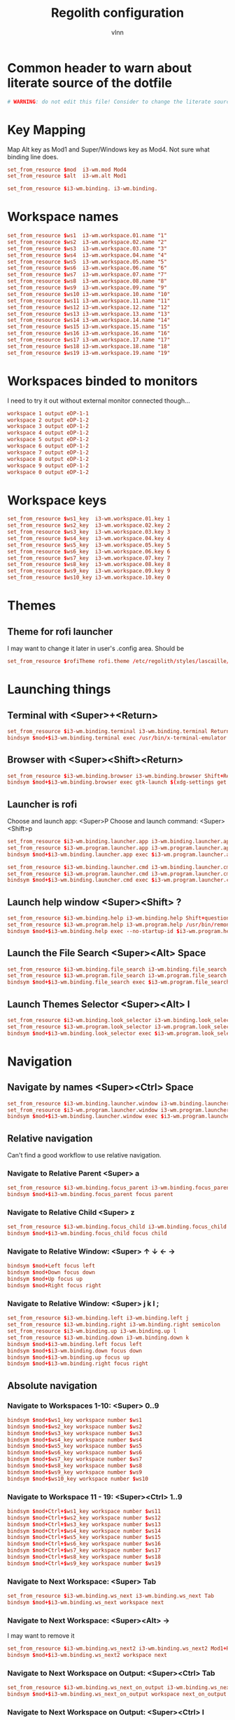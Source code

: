 #+TITLE:      Regolith configuration
#+AUTHOR:     vlnn
#+KEYWORDS:   vlnn regolith i3
#+STARTUP:    showall
#+PROPERTY:   header-args+ :comments org
#+PROPERTY:   header-args+ :tangle-mode (identity #o444)
#+PROPERTY:   header-args+ :tangle "~/.config/regolith/i3/config" :mkdirp yes
#+OPTIONS: toc:2

#+TOC: headlines 1

* Common header to warn about literate source of the dotfile
#+begin_src conf
# WARNING: do not edit this file! Consider to change the literate source in literate-dotfiles repo and make it.
#+end_src

* Key Mapping
Map Alt key as Mod1 and Super/Windows key as Mod4. Not sure what binding line does. 
#+begin_src conf
set_from_resource $mod  i3-wm.mod Mod4
set_from_resource $alt  i3-wm.alt Mod1

set_from_resource $i3-wm.binding. i3-wm.binding.
#+end_src

* Workspace names
#+begin_src conf
set_from_resource $ws1  i3-wm.workspace.01.name "1"
set_from_resource $ws2  i3-wm.workspace.02.name "2"
set_from_resource $ws3  i3-wm.workspace.03.name "3"
set_from_resource $ws4  i3-wm.workspace.04.name "4"
set_from_resource $ws5  i3-wm.workspace.05.name "5"
set_from_resource $ws6  i3-wm.workspace.06.name "6"
set_from_resource $ws7  i3-wm.workspace.07.name "7"
set_from_resource $ws8  i3-wm.workspace.08.name "8"
set_from_resource $ws9  i3-wm.workspace.09.name "9" 
set_from_resource $ws10 i3-wm.workspace.10.name "10"
set_from_resource $ws11 i3-wm.workspace.11.name "11"
set_from_resource $ws12 i3-wm.workspace.12.name "12"
set_from_resource $ws13 i3-wm.workspace.13.name "13"
set_from_resource $ws14 i3-wm.workspace.14.name "14"
set_from_resource $ws15 i3-wm.workspace.15.name "15"
set_from_resource $ws16 i3-wm.workspace.16.name "16"
set_from_resource $ws17 i3-wm.workspace.17.name "17"
set_from_resource $ws18 i3-wm.workspace.18.name "18"
set_from_resource $ws19 i3-wm.workspace.19.name "19"
#+end_src

* Workspaces binded to monitors
I need to try it out without external monitor connected though...
#+begin_src conf
workspace 1 output eDP-1-1
workspace 2 output eDP-1-2
workspace 3 output eDP-1-2
workspace 4 output eDP-1-2
workspace 5 output eDP-1-2
workspace 6 output eDP-1-2
workspace 7 output eDP-1-2
workspace 8 output eDP-1-2
workspace 9 output eDP-1-2
workspace 0 output eDP-1-2
#+end_src

* Workspace keys

#+begin_src conf
set_from_resource $ws1_key  i3-wm.workspace.01.key 1
set_from_resource $ws2_key  i3-wm.workspace.02.key 2
set_from_resource $ws3_key  i3-wm.workspace.03.key 3
set_from_resource $ws4_key  i3-wm.workspace.04.key 4
set_from_resource $ws5_key  i3-wm.workspace.05.key 5
set_from_resource $ws6_key  i3-wm.workspace.06.key 6
set_from_resource $ws7_key  i3-wm.workspace.07.key 7
set_from_resource $ws8_key  i3-wm.workspace.08.key 8
set_from_resource $ws9_key  i3-wm.workspace.09.key 9
set_from_resource $ws10_key i3-wm.workspace.10.key 0
#+end_src

* Themes
** Theme for rofi launcher
I may want to change it later in user's .config area. Should be 
#+begin_src conf
set_from_resource $rofiTheme rofi.theme /etc/regolith/styles/lascaille/rofi.rasi
#+end_src

* Launching things
** Terminal with <Super>+<Return>
#+begin_src conf
set_from_resource $i3-wm.binding.terminal i3-wm.binding.terminal Return
bindsym $mod+$i3-wm.binding.terminal exec /usr/bin/x-terminal-emulator
#+end_src
** Browser with <Super><Shift><Return>
#+begin_src conf
set_from_resource $i3-wm.binding.browser i3-wm.binding.browser Shift+Return
bindsym $mod+$i3-wm.binding.browser exec gtk-launch $(xdg-settings get default-web-browser)
#+end_src
** Launcher is rofi
Choose and launch app: <Super>P
Choose and launch command: <Super><Shift>p
#+begin_src conf
set_from_resource $i3-wm.binding.launcher.app i3-wm.binding.launcher.app p
set_from_resource $i3-wm.program.launcher.app i3-wm.program.launcher.app rofi -show drun -theme $rofiTheme
bindsym $mod+$i3-wm.binding.launcher.app exec $i3-wm.program.launcher.app

set_from_resource $i3-wm.binding.launcher.cmd i3-wm.binding.launcher.cmd Shift+p
set_from_resource $i3-wm.program.launcher.cmd i3-wm.program.launcher.cmd rofi -show run -theme $rofiTheme
bindsym $mod+$i3-wm.binding.launcher.cmd exec $i3-wm.program.launcher.cmd
#+end_src

** Launch help window <Super><Shift> ?
#+begin_src conf
set_from_resource $i3-wm.binding.help i3-wm.binding.help Shift+question
set_from_resource $i3-wm.program.help i3-wm.program.help /usr/bin/remontoire-toggle
bindsym $mod+$i3-wm.binding.help exec --no-startup-id $i3-wm.program.help
#+end_src
** Launch the File Search <Super><Alt> Space
#+begin_src conf
set_from_resource $i3-wm.binding.file_search i3-wm.binding.file_search Mod1+space
set_from_resource $i3-wm.program.file_search i3-wm.program.file_search rofi -show find -modi find:/usr/share/rofi/modi/finder.sh
bindsym $mod+$i3-wm.binding.file_search exec $i3-wm.program.file_search
#+end_src
** Launch Themes Selector <Super><Alt> l
#+begin_src conf
set_from_resource $i3-wm.binding.look_selector i3-wm.binding.look_selector Mod1+l
set_from_resource $i3-wm.program.look_selector i3-wm.program.look_selector rofi -show look -modi look:/usr/share/rofi/modi/look-selector.sh
bindsym $mod+$i3-wm.binding.look_selector exec $i3-wm.program.look_selector
#+end_src

* Navigation
** Navigate by names <Super><Ctrl> Space
#+begin_src conf
set_from_resource $i3-wm.binding.launcher.window i3-wm.binding.launcher.window Ctrl+space
set_from_resource $i3-wm.program.launcher.window i3-wm.program.launcher.window rofi -show window -theme $rofiTheme
bindsym $mod+$i3-wm.binding.launcher.window exec $i3-wm.program.launcher.window
#+end_src
** Relative navigation
Can't find a good workflow to use relative navigation.
*** Navigate to Relative Parent <Super> a
#+begin_src conf 
set_from_resource $i3-wm.binding.focus_parent i3-wm.binding.focus_parent a
bindsym $mod+$i3-wm.binding.focus_parent focus parent
#+end_src
*** Navigate to Relative Child <Super> z
#+begin_src conf 
set_from_resource $i3-wm.binding.focus_child i3-wm.binding.focus_child z
bindsym $mod+$i3-wm.binding.focus_child focus child
#+end_src
*** Navigate to Relative Window:  <Super> ↑ ↓ ← →
#+begin_src conf 
bindsym $mod+Left focus left
bindsym $mod+Down focus down
bindsym $mod+Up focus up
bindsym $mod+Right focus right
#+end_src
*** Navigate to Relative Window: <Super> j k l ;
#+begin_src conf
set_from_resource $i3-wm.binding.left i3-wm.binding.left j
set_from_resource $i3-wm.binding.right i3-wm.binding.right semicolon
set_from_resource $i3-wm.binding.up i3-wm.binding.up l
set_from_resource $i3-wm.binding.down i3-wm.binding.down k
bindsym $mod+$i3-wm.binding.left focus left
bindsym $mod+$i3-wm.binding.down focus down
bindsym $mod+$i3-wm.binding.up focus up
bindsym $mod+$i3-wm.binding.right focus right
#+end_src

** Absolute navigation
*** Navigate to Workspaces 1-10: <Super> 0..9
#+begin_src conf 
bindsym $mod+$ws1_key workspace number $ws1
bindsym $mod+$ws2_key workspace number $ws2
bindsym $mod+$ws3_key workspace number $ws3
bindsym $mod+$ws4_key workspace number $ws4
bindsym $mod+$ws5_key workspace number $ws5
bindsym $mod+$ws6_key workspace number $ws6
bindsym $mod+$ws7_key workspace number $ws7
bindsym $mod+$ws8_key workspace number $ws8
bindsym $mod+$ws9_key workspace number $ws9
bindsym $mod+$ws10_key workspace number $ws10
#+end_src

*** Navigate to Workspace 11 - 19: <Super><Ctrl> 1..9
#+begin_src conf 
bindsym $mod+Ctrl+$ws1_key workspace number $ws11
bindsym $mod+Ctrl+$ws2_key workspace number $ws12
bindsym $mod+Ctrl+$ws3_key workspace number $ws13
bindsym $mod+Ctrl+$ws4_key workspace number $ws14
bindsym $mod+Ctrl+$ws5_key workspace number $ws15
bindsym $mod+Ctrl+$ws6_key workspace number $ws16
bindsym $mod+Ctrl+$ws7_key workspace number $ws17
bindsym $mod+Ctrl+$ws8_key workspace number $ws18
bindsym $mod+Ctrl+$ws9_key workspace number $ws19
#+end_src

*** Navigate to Next Workspace: <Super> Tab
#+begin_src conf 
set_from_resource $i3-wm.binding.ws_next i3-wm.binding.ws_next Tab
bindsym $mod+$i3-wm.binding.ws_next workspace next
#+end_src
*** Navigate to Next Workspace: <Super><Alt> →
I may want to remove it
#+begin_src conf
set_from_resource $i3-wm.binding.ws_next2 i3-wm.binding.ws_next2 Mod1+Right
bindsym $mod+$i3-wm.binding.ws_next2 workspace next
#+end_src

*** Navigate to Next Workspace on Output: <Super><Ctrl> Tab
#+begin_src conf
set_from_resource $i3-wm.binding.ws_next_on_output i3-wm.binding.ws_next_on_output Ctrl+Tab
bindsym $mod+$i3-wm.binding.ws_next_on_output workspace next_on_output
#+end_src

*** Navigate to Next Workspace on Output: <Super><Ctrl> l
#+begin_src conf
set_from_resource $i3-wm.binding.ws_next_on_output2 i3-wm.binding.ws_next_on_output2 Ctrl+l
bindsym $mod+$i3-wm.binding.ws_next_on_output2 workspace next_on_output
#+end_src
*** Navigate to Previous Workspace: <Super><Shift> Tab
#+begin_src conf
set_from_resource $i3-wm.binding.ws_prev i3-wm.binding.ws_prev Shift+Tab
bindsym $mod+$i3-wm.binding.ws_prev workspace prev
#+end_src

*** Navigate to Previous Workspace: <Super><Alt> ← 
#+begin_src conf
set_from_resource $i3-wm.binding.ws_prev2 i3-wm.binding.ws_prev2 Mod1+Left
bindsym $mod+$i3-wm.binding.ws_prev2 workspace prev
#+end_src

*** Navigate to Previous Workspace on Output: <Super><Ctrl><Shift> Tab
#+begin_src conf
set_from_resource $i3-wm.binding.ws_prev_on_output i3-wm.binding.ws_prev_on_output Ctrl+Shift+Tab
bindsym $mod+$i3-wm.binding.ws_prev_on_output workspace prev_on_output
#+end_src

*** Navigate to Previous Workspace on Output: <Super><Ctrl> h 
#+begin_src conf
set_from_resource $i3-wm.binding.ws_prev_on_output2 i3-wm.binding.ws_prev_on_output2 Ctrl+h
bindsym $mod+$i3-wm.binding.ws_prev_on_output2 workspace prev_on_output
#+end_src

*** Navigate to Next Free Workspace: <Super> ` 
#+begin_src conf
set_from_resource $i3-wm.binding.next_free i3-wm.binding.next_free grave
bindsym $mod+$i3-wm.binding.next_free exec --no-startup-id /usr/bin/i3-next-workspace
#+end_src

*** Navigate to Scratchpad: <Super><Ctrl> a 
#+begin_src conf
set_from_resource $i3-wm.binding.scratchpad i3-wm.binding.scratchpad Ctrl+a
bindsym $mod+$i3-wm.binding.scratchpad scratchpad show
#+end_src

* Window and Workspace Configuration

** Modify the Window Position: <Super><Shift> ↑ ↓ ← →
#+begin_src conf
bindsym $mod+Shift+Left move left
bindsym $mod+Shift+Down move down
bindsym $mod+Shift+Up move up
bindsym $mod+Shift+Right move right
#+end_src

** Modify the Window Position: <Super><Shift> j k l ; 
#+begin_src conf
set_from_resource $i3-wm.binding.move_left i3-wm.binding.move_left Shift+j
set_from_resource $i3-wm.binding.move_right i3-wm.binding.move_right Shift+semicolon
set_from_resource $i3-wm.binding.move_up i3-wm.binding.move_up Shift+l
set_from_resource $i3-wm.binding.move_down i3-wm.binding.move_down Shift+k
bindsym $mod+$i3-wm.binding.move_left move left
bindsym $mod+$i3-wm.binding.move_down move down
bindsym $mod+$i3-wm.binding.move_up move up
bindsym $mod+$i3-wm.binding.move_right move right
#+end_src

** Modify the Containing Workspace: <Super><Ctrl><Shift> ↑ ↓ ← → 
Wut? Modify containing workspace? It's actually movement of the workspace between the monitors.
#+begin_src conf
bindsym $mod+Ctrl+Shift+Left move workspace to output left
bindsym $mod+Ctrl+Shift+Down move workspace to output down
bindsym $mod+Ctrl+Shift+Up move workspace to output up
bindsym $mod+Ctrl+Shift+Right move workspace to output right
#+end_src

** Modify the Containing Workspace: <Super><Ctrl><Shift> j k l ;
#+begin_src conf
set_from_resource $i3-wm.binding.take_left i3-wm.binding.take_left Ctrl+Shift+j
set_from_resource $i3-wm.binding.take_right i3-wm.binding.take_right Ctrl+Shift+semicolon
set_from_resource $i3-wm.binding.take_up i3-wm.binding.take_up Ctrl+Shift+l
set_from_resource $i3-wm.binding.take_down i3-wm.binding.take_down Ctrl+Shift+k
bindsym $mod+$i3-wm.binding.take_left move workspace to output left
bindsym $mod+$i3-wm.binding.take_down move workspace to output down
bindsym $mod+$i3-wm.binding.take_up move workspace to output up
bindsym $mod+$i3-wm.binding.take_right move workspace to output right
#+end_src

** Modify the Vertical Window Orientation: <Super> v
#+begin_src conf
set_from_resource $i3-wm.binding.split_v i3-wm.binding.split_v v
bindsym $mod+$i3-wm.binding.split_v split vertical
#+end_src

** Modify the Horizontal Window Orientation: <Super> g
#+begin_src conf
set_from_resource $i3-wm.binding.split_h i3-wm.binding.split_h g
bindsym $mod+$i3-wm.binding.split_h split horizontal
#+end_src

** Modify the Toggle Window Orientation: <Super> Backspace 
#+begin_src conf
set_from_resource $i3-wm.binding.orientation_toggle i3-wm.binding.orientation_toggle BackSpace
bindsym $mod+$i3-wm.binding.orientation_toggle split toggle
#+end_src

** Modify the Window Fullscreen Toggle: <Super> f 
#+begin_src conf
set_from_resource $i3-wm.binding.fullscreen_toggle i3-wm.binding.fullscreen_toggle f
bindsym $mod+$i3-wm.binding.fullscreen_toggle fullscreen toggle
#+end_src

** Modify the Window Floating Toggle: <Super><Shift> f 
#+begin_src conf
set_from_resource $i3-wm.binding.float_toggle i3-wm.binding.float_toggle Shift+f
bindsym $mod+Shift+$i3-wm.binding.float_toggle floating toggle
#+end_src


** Modify the Tile/Float Focus Toggle: <Super><Shift> t 
#+begin_src conf
set_from_resource $i3-wm.binding.focus_toggle i3-wm.binding.focus_toggle Shift+t
bindsym $mod+$i3-wm.binding.focus_toggle focus mode_toggle
#+end_src

** Modify the Window Layout Mode: <Super> t ##
#+begin_src conf
set_from_resource $i3-wm.binding.layout_mode i3-wm.binding.layout_mode t
bindsym $mod+$i3-wm.binding.layout_mode layout toggle tabbed splith splitv
#+end_src

* Moving the windows
** Move to Scratchpad: <Super><Ctrl> m
#+begin_src conf
set_from_resource $i3-wm.binding.move_scratchpad i3-wm.binding.move_scratchpad Ctrl+m
bindsym $mod+$i3-wm.binding.move_scratchpad move to scratchpad
#+end_src

** Move Window to Workspace 1 - 10: <Super><Shift> 0..9
#+begin_src conf
bindsym $mod+Shift+$ws1_key move container to workspace number $ws1
bindsym $mod+Shift+$ws2_key move container to workspace number $ws2
bindsym $mod+Shift+$ws3_key move container to workspace number $ws3
bindsym $mod+Shift+$ws4_key move container to workspace number $ws4
bindsym $mod+Shift+$ws5_key move container to workspace number $ws5
bindsym $mod+Shift+$ws6_key move container to workspace number $ws6
bindsym $mod+Shift+$ws7_key move container to workspace number $ws7
bindsym $mod+Shift+$ws8_key move container to workspace number $ws8
bindsym $mod+Shift+$ws9_key move container to workspace number $ws9
bindsym $mod+Shift+$ws10_key move container to workspace number $ws10
#+end_src
** Move Window to Workspace 11 - 19: <Super><Ctrl><Shift> 1..9
#+begin_src conf
bindsym $mod+Shift+Ctrl+$ws1_key move container to workspace number $ws11
bindsym $mod+Shift+Ctrl+$ws2_key move container to workspace number $ws12
bindsym $mod+Shift+Ctrl+$ws3_key move container to workspace number $ws13
bindsym $mod+Shift+Ctrl+$ws4_key move container to workspace number $ws14
bindsym $mod+Shift+Ctrl+$ws5_key move container to workspace number $ws15
bindsym $mod+Shift+Ctrl+$ws6_key move container to workspace number $ws16
bindsym $mod+Shift+Ctrl+$ws7_key move container to workspace number $ws17
bindsym $mod+Shift+Ctrl+$ws8_key move container to workspace number $ws18
bindsym $mod+Shift+Ctrl+$ws9_key move container to workspace number $ws19
#+end_src

** Move Window to Next Free Workspace: <Super><Shift> `
#+begin_src conf
set_from_resource $i3-wm.binding.move_next_free i3-wm.binding.move_next_free Shift+grave
bindsym $mod+$i3-wm.binding.move_next_free exec --no-startup-id /usr/bin/i3-next-workspace --move-window
#+end_src

** Carry Window to Workspace 1 - 10: <Super><Alt> 0..9
#+begin_src conf
bindsym $mod+$alt+$ws1_key move container to workspace number $ws1; workspace number $ws1
bindsym $mod+$alt+$ws2_key move container to workspace number $ws2; workspace number $ws2
bindsym $mod+$alt+$ws3_key move container to workspace number $ws3; workspace number $ws3
bindsym $mod+$alt+$ws4_key move container to workspace number $ws4; workspace number $ws4
bindsym $mod+$alt+$ws5_key move container to workspace number $ws5; workspace number $ws5
bindsym $mod+$alt+$ws6_key move container to workspace number $ws6; workspace number $ws6
bindsym $mod+$alt+$ws7_key move container to workspace number $ws7; workspace number $ws7
bindsym $mod+$alt+$ws8_key move container to workspace number $ws8; workspace number $ws8
bindsym $mod+$alt+$ws9_key move container to workspace number $ws9; workspace number $ws9
bindsym $mod+$alt+$ws10_key move container to workspace number $ws10; workspace number $ws10
#+end_src

** Carry Window to Workspace 11 - 19: <Super><Alt><Ctrl> 1..9
#+begin_src conf
bindsym $mod+$alt+Ctrl+$ws1_key move container to workspace number $ws11; workspace number $ws11
bindsym $mod+$alt+Ctrl+$ws2_key move container to workspace number $ws12; workspace number $ws12
bindsym $mod+$alt+Ctrl+$ws3_key move container to workspace number $ws13; workspace number $ws13
bindsym $mod+$alt+Ctrl+$ws4_key move container to workspace number $ws14; workspace number $ws14
bindsym $mod+$alt+Ctrl+$ws5_key move container to workspace number $ws15; workspace number $ws15
bindsym $mod+$alt+Ctrl+$ws6_key move container to workspace number $ws16; workspace number $ws16
bindsym $mod+$alt+Ctrl+$ws7_key move container to workspace number $ws17; workspace number $ws17
bindsym $mod+$alt+Ctrl+$ws8_key move container to workspace number $ws18; workspace number $ws18
bindsym $mod+$alt+Ctrl+$ws9_key move container to workspace number $ws19; workspace number $ws19
#+end_src

** Carry Window to Next Free Workspace: <Super><Alt> `
#+begin_src conf
set_from_resource $i3-wm.binding.take_next_free i3-wm.binding.take_next_free Mod1+grave
bindsym $mod+$i3-wm.binding.take_next_free exec --no-startup-id /usr/bin/i3-next-workspace --move-window-and-follow
#+end_src

** Use Mouse+$mod to drag floating windows to their wanted position
#+begin_src conf
floating_modifier $mod
#+end_src

* Hiding borders adjacent to the screen edges.
 The "smart" setting hides borders on workspaces with only one window visible.
#+begin_src conf
set_from_resource $i3-wm.hide.edge.borders i3-wm.hide.edge.borders smart
hide_edge_borders $i3-wm.hide.edge.borders
#+end_src

* Session Management

#+begin_src conf
## Session // Exit App // <Super><Shift> q ##
set_from_resource $i3-wm.binding.exit_app i3-wm.binding.exit_app Shift+q
bindsym $mod+$i3-wm.binding.exit_app [con_id="__focused__"] kill

## Session // Terminate App // <Super><Alt> q ##
set_from_resource $i3-wm.binding.kill_app i3-wm.binding.kill_app Mod1+q
bindsym $mod+$i3-wm.binding.kill_app [con_id="__focused__"] exec --no-startup-id kill -9 $(xdotool getwindowfocus getwindowpid)

## Session // Reload i3 Config // <Super><Shift> c ##
set_from_resource $i3-wm.binding.reload i3-wm.binding.reload Shift+c
bindsym $mod+$i3-wm.binding.reload reload

## Session // Refresh Session // <Super><Shift> r ##
set_from_resource $i3-wm.binding.refresh i3-wm.binding.refresh Shift+r
set_from_resource $i3-wm.program.refresh_ui i3-wm.program.refresh_ui /usr/bin/regolith-look refresh
bindsym $mod+$i3-wm.binding.refresh exec --no-startup-id $i3-wm.program.refresh_ui

## Session // Restart i3 // <Super><Ctrl> r ##
set_from_resource $i3-wm.binding.restart i3-wm.binding.restart Ctrl+r
bindsym $mod+$i3-wm.binding.restart restart

## Session // Logout // <Super><Shift> e ##
set_from_resource $i3-wm.binding.logout i3-wm.binding.logout Shift+e
set_from_resource $i3-wm.program.logout i3-wm.program.logout /usr/bin/gnome-session-quit --logout
bindsym $mod+$i3-wm.binding.logout exec $i3-wm.program.logout

## Session // Reboot // <Super><Shift> b ##
set_from_resource $i3-wm.binding.reboot i3-wm.binding.reboot Shift+b
set_from_resource $i3-wm.program.reboot i3-wm.program.reboot /usr/bin/gnome-session-quit --reboot
bindsym $mod+$i3-wm.binding.reboot exec $i3-wm.program.reboot

## Session // Power Down // <Super><Shift> p ##
#set_from_resource $i3-wm.binding.shutdown i3-wm.binding.shutdown Shift+p
#set_from_resource $i3-wm.program.shutdown i3-wm.program.shutdown /usr/bin/gnome-session-quit --power-off
#bindsym $mod+$i3-wm.binding.shutdown exec $i3-wm.program.shutdown

## Session // Lock Screen // <Super> Escape ##
set_from_resource $i3-wm.binding.lock i3-wm.binding.lock Escape
set_from_resource $i3-wm.program.lock i3-wm.program.lock dbus-send --type=method_call --dest=org.gnome.ScreenSaver /org/gnome/ScreenSaver org.gnome.ScreenSaver.Lock
bindsym $mod+$i3-wm.binding.lock exec $i3-wm.program.lock

## Session // Sleep // <Super><Shift> s ##
set_from_resource $i3-wm.binding.sleep i3-wm.binding.sleep Shift+s
set_from_resource $i3-wm.program.sleep i3-wm.program.sleep systemctl suspend
bindsym $mod+$i3-wm.binding.sleep exec $i3-wm.program.sleep
#+end_src

* System Management
#+begin_src 
## Modify // Settings // <Super> c ##
set_from_resource $i3-wm.binding.settings i3-wm.binding.settings c
set_from_resource $i3-wm.program.settings i3-wm.program.settings gnome-control-center --class=floating_window
bindsym $mod+$i3-wm.binding.settings exec $i3-wm.program.settings

## Modify // Display Settings // <Super> d ##
set_from_resource $i3-wm.binding.display i3-wm.binding.display d
set_from_resource $i3-wm.program.display i3-wm.program.display gnome-control-center --class=floating_window display
bindsym $mod+$i3-wm.binding.display exec $i3-wm.program.display

## Modify // Wifi Settings // <Super> w ##
set_from_resource $i3-wm.binding.wifi i3-wm.binding.wifi w
set_from_resource $i3-wm.program.wifi i3-wm.program.wifi gnome-control-center --class=floating_window wifi
bindsym $mod+$i3-wm.binding.wifi exec $i3-wm.program.wifi

## Modify // Bluetooth Settings // <Super> b ##
set_from_resource $i3-wm.binding.bluetooth i3-wm.binding.bluetooth b
set_from_resource $i3-wm.program.bluetooth i3-wm.program.bluetooth gnome-control-center --class=floating_window bluetooth
bindsym $mod+$i3-wm.binding.bluetooth exec $i3-wm.program.bluetooth

## Launch // File Browser // <Super><Shift> n ##
set_from_resource $i3-wm.binding.files i3-wm.binding.files Shift+n
set_from_resource $i3-wm.program.files i3-wm.program.files /usr/bin/nautilus --new-window
bindsym $mod+$i3-wm.binding.files exec $i3-wm.program.files

## Launch // Notification Viewer // <Super> n ##
set_from_resource $i3-wm.binding.notification_ui i3-wm.binding.notification_ui n
set_from_resource $i3-wm.program.notification_ui i3-wm.program.notification_ui /usr/bin/rofication-gui
bindsym $mod+$i3-wm.binding.notification_ui exec $i3-wm.program.notification_ui
#+end_src

* Workspace Management
#+begin_src conf
# i3-snapshot for load/save current layout
## Modify // Save Window Layout // <Super> , ##
set_from_resource $i3-wm.binding.save_layout i3-wm.binding.save_layout comma
bindsym $mod+$i3-wm.binding.save_layout  exec /usr/bin/i3-snapshot -o > /tmp/i3-snapshot
## Modify // Load Window Layout // <Super> . ##
set_from_resource $i3-wm.binding.load_layout i3-wm.binding.load_layout period
bindsym $mod+$i3-wm.binding.load_layout exec /usr/bin/i3-snapshot -c < /tmp/i3-snapshot

# Toggle bar visibility
## Modify // Toggle Bar // <Super> i ##
set_from_resource $i3-wm.binding.bar_toggle i3-wm.binding.bar_toggle i
bindsym $mod+$i3-wm.binding.bar_toggle bar mode toggle

# Cause Settings app to float above tiled windows
floating_maximum_size -1 x -1
for_window [class="floating_window"] floating enable

set_from_resource $i3-wm.workspace.auto_back_and_forth i3-wm.workspace.auto_back_and_forth no
workspace_auto_back_and_forth $i3-wm.workspace.auto_back_and_forth
#+end_src

* Window Resize and Gaps
** Keybindings for changing gaps between windows
#+begin_src conf
set_from_resource $i3-wm.binding.inc_gaps i3-wm.binding.inc_gaps plus
set_from_resource $i3-wm.binding.dec_gaps i3-wm.binding.dec_gaps minus

set_from_resource $i3-wm.binding.inc_gaps_big i3-wm.binding.inc_gaps_big Shift+plus
set_from_resource $i3-wm.binding.dec_gaps_big i3-wm.binding.dec_gaps_big Shift+minus
#+end_src

** Resize // Enter Resize Mode // <Super> r
#+begin_src conf
mode "Resize Mode" {
        # These bindings trigger as soon as you enter the resize mode

        ## Resize // Resize Window // ↑ ↓ ← → ##
        bindsym Left resize shrink width 6 px or 6 ppt
        bindsym Down resize grow height 6 px or 6 ppt
        bindsym Up resize shrink height 6 px or 6 ppt
        bindsym Right resize grow width 6 px or 6 ppt

        bindsym Shift+Left resize shrink width 12 px or 12 ppt
        bindsym Shift+Down resize grow height 12 px or 12 ppt
        bindsym Shift+Up resize shrink height 12 px or 12 ppt
        bindsym Shift+Right resize grow width 12 px or 12 ppt

        ## Resize // Resize Window // j h l ;##
        bindsym $i3-wm.binding.left resize shrink width 6 px or 6 ppt
        bindsym $i3-wm.binding.up resize grow height 6 px or 6 ppt
        bindsym $i3-wm.binding.down resize shrink height 6 px or 6 ppt
        bindsym $i3-wm.binding.right resize grow width 6 px or 6 ppt

        bindsym $i3-wm.binding.move_left resize shrink width 12 px or 12 ppt
        bindsym $i3-wm.binding.move_up resize grow height 12 px or 12 ppt
        bindsym $i3-wm.binding.move_down resize shrink height 12 px or 12 ppt
        bindsym $i3-wm.binding.move_right resize grow width 12 px or 12 ppt

        ## Resize // Window Gaps // + - ##
        bindsym $i3-wm.binding.dec_gaps gaps inner current minus 6
        bindsym $i3-wm.binding.inc_gaps gaps inner current plus 6
        bindsym $i3-wm.binding.dec_gaps_big gaps inner current minus 12
        bindsym $i3-wm.binding.inc_gaps_big gaps inner current plus 12

        ## Resize // Exit Resize Mode // Escape or Enter ##
        bindsym Return mode "default"
        bindsym Escape mode "default"
        bindsym $mod+r mode "default"
}
bindsym $mod+r mode "Resize Mode"
#+end_src

* i3 Appearance and Behavior
#+begin_src 
# Disable titlebar
set_from_resource $i3-wm.window.border.size i3-wm.window.border.size 1
set_from_resource $i3-wm.floatingwindow.border.size i3-wm.floatingwindow.border.size 1
default_border pixel $i3-wm.window.border.size
default_floating_border pixel $i3-wm.floatingwindow.border.size

# Specify the distance between windows in pixels. (i3-gaps)
set_from_resource $i3-wm.gaps.inner.size i3-wm.gaps.inner.size 5
set_from_resource $i3-wm.gaps.outer.size i3-wm.gaps.outer.size 0
gaps inner $i3-wm.gaps.inner.size
gaps outer $i3-wm.gaps.outer.size

# Only enable gaps on a workspace when there is at least one container
set_from_resource $i3-wm.gaps.smart i3-wm.gaps.smart on
smart_gaps $i3-wm.gaps.smart

# Enable popup during fullscreen
set_from_resource $i3-wm.gaps.popup_during_fullscreen i3-wm.gaps.popup_during_fullscreen smart
popup_during_fullscreen $i3-wm.gaps.popup_during_fullscreen

# window focus follows your mouse movements as the mouse crosses window borders
set_from_resource $i3-wm.gaps.focus_follows_mouse i3-wm.gaps.focus_follows_mouse yes
focus_follows_mouse $i3-wm.gaps.focus_follows_mouse
#+end_src

* i3 Colors and Fonts
#+begin_src conf
# Create variables from Xresources for i3's look.
set_from_resource $focused.color.border i3-wm.client.focused.color.border "#002b36"
set_from_resource $focused.color.background i3-wm.client.focused.color.background "#586e75"
set_from_resource $focused.color.text i3-wm.client.focused.color.text "#fdf6e3"
set_from_resource $focused.color.indicator i3-wm.client.focused.color.indicator "#268bd2"
set_from_resource $focused.color.child_border i3-wm.client.focused.color.child_border

set_from_resource $focused_inactive.color.border i3-wm.client.focused_inactive.color.border "#002b36"
set_from_resource $focused_inactive.color.background i3-wm.client.focused_inactive.color.background "#073642"
set_from_resource $focused_inactive.color.text i3-wm.client.focused_inactive.color.text "#839496"
set_from_resource $focused_inactive.color.indicator i3-wm.client.focused_inactive.color.indicator "#073642"
set_from_resource $focused_inactive.color.child_border i3-wm.client.focused_inactive.color.child_border

set_from_resource $unfocused.color.border i3-wm.client.unfocused.color.border "#002b36"
set_from_resource $unfocused.color.background i3-wm.client.unfocused.color.background "#073642"
set_from_resource $unfocused.color.text i3-wm.client.unfocused.color.text "#839496"
set_from_resource $unfocused.color.indicator i3-wm.client.unfocused.color.indicator "#073642"
set_from_resource $unfocused.color.child_border i3-wm.client.unfocused.color.child_border

set_from_resource $urgent.color.border i3-wm.client.urgent.color.border "#002b36"
set_from_resource $urgent.color.background i3-wm.client.urgent.color.background "#dc322f"
set_from_resource $urgent.color.text i3-wm.client.urgent.color.text "#fdf6e3"
set_from_resource $urgent.color.indicator i3-wm.client.urgent.color.indicator "#002b36"
set_from_resource $urgent.color.child_border i3-wm.client.urgent.color.child_border

# Window Border color
# class                 border                             background                         text                               indicator                          child_border
client.focused          $focused.color.border              $focused.color.background          $focused.color.text                $focused.color.indicator           $focused.color.child_border
client.focused_inactive $focused_inactive.color.border     $focused_inactive.color.background $focused_inactive.color.text       $focused_inactive.color.indicator  $focused_inactive.color.child_border
client.unfocused        $unfocused.color.border            $unfocused.color.background        $unfocused.color.text              $unfocused.color.indicator         $unfocused.color.child_border
client.urgent           $urgent.color.border               $urgent.color.background           $urgent.color.text                 $urgent.color.indicator            $urgent.color.child_border

# Create variables from Xresources for i3bars's look.
set_from_resource $i3-wm.bar.background.color i3-wm.bar.background.color "#002b36"
set_from_resource $i3-wm.bar.statusline.color i3-wm.bar.statusline.color "#93a1a1"
set_from_resource $i3-wm.bar.separator.color i3-wm.bar.separator.color "#268bd2"

set_from_resource $i3-wm.bar.workspace.focused.border.color i3-wm.bar.workspace.focused.border.color "#073642"
set_from_resource $i3-wm.bar.workspace.focused.background.color i3-wm.bar.workspace.focused.background.color "#073642"
set_from_resource $i3-wm.bar.workspace.focused.text.color i3-wm.bar.workspace.focused.text.color "#eee8d5"

set_from_resource $i3-wm.bar.workspace.active.border.color i3-wm.bar.workspace.active.border.color "#073642"
set_from_resource $i3-wm.bar.workspace.active.background.color i3-wm.bar.workspace.active.background.color "#073642"
set_from_resource $i3-wm.bar.workspace.active.text.color i3-wm.bar.workspace.active.text.color "#586e75"

set_from_resource $i3-wm.bar.workspace.inactive.border.color i3-wm.bar.workspace.inactive.border.color "#002b36"
set_from_resource $i3-wm.bar.workspace.inactive.background.color i3-wm.bar.workspace.inactive.background.color "#002b36"
set_from_resource $i3-wm.bar.workspace.inactive.text.color i3-wm.bar.workspace.inactive.text.color "#586e75"

set_from_resource $i3-wm.bar.workspace.urgent.border.color i3-wm.bar.workspace.urgent.border.color "#dc322f"
set_from_resource $i3-wm.bar.workspace.urgent.background.color i3-wm.bar.workspace.urgent.background.color "#dc322f"
set_from_resource $i3-wm.bar.workspace.urgent.text.color i3-wm.bar.workspace.urgent.text.color "#fdf6e3"

# Sets i3 font for dialogs
set_from_resource $i3-wm.font i3-wm.font pango:Source Code Pro Medium 13
font $i3-wm.font
#+end_src

* i3 Bar
#+begin_src conf

set_from_resource $i3-wm.bar.position i3-wm.bar.position bottom
set_from_resource $i3-wm.bar.font i3-wm.bar.font pango:Source Code Pro Medium 13, Material Design Icons 13
set_from_resource $i3-wm.bar.separator i3-wm.bar.separator " "
set_from_resource $i3-wm.bar.trayoutput i3-wm.bar.trayoutput primary
set_from_resource $i3-wm.bar.stripworkspacenumbers i3-wm.bar.stripworkspacenumbers yes
set_from_resource $i3-wm.bar.mode i3-wm.bar.mode dock

# i3xrocks config file. Override this for a custom status bar generator.
set_from_resource $i3-wm.bar.status_command i3-wm.bar.status_command i3xrocks -u ~/.config/regolith/i3xrocks/conf.d -d /etc/regolith/i3xrocks/conf.d

# The bar configuration
bar {
  position $i3-wm.bar.position
  mode $i3-wm.bar.mode
  font $i3-wm.bar.font
  separator_symbol $i3-wm.bar.separator
  status_command $i3-wm.bar.status_command
  tray_output $i3-wm.bar.trayoutput
  strip_workspace_numbers $i3-wm.bar.stripworkspacenumbers

  colors {
      background $i3-wm.bar.background.color
      statusline $i3-wm.bar.statusline.color
      separator  $i3-wm.bar.separator.color

#                        BORDER  BACKGROUND TEXT
      focused_workspace  $i3-wm.bar.workspace.focused.border.color      $i3-wm.bar.workspace.focused.background.color   $i3-wm.bar.workspace.focused.text.color
      active_workspace   $i3-wm.bar.workspace.active.border.color       $i3-wm.bar.workspace.active.background.color    $i3-wm.bar.workspace.active.text.color
      inactive_workspace $i3-wm.bar.workspace.inactive.border.color     $i3-wm.bar.workspace.inactive.background.color  $i3-wm.bar.workspace.inactive.text.color
      urgent_workspace   $i3-wm.bar.workspace.urgent.border.color       $i3-wm.bar.workspace.urgent.background.color    $i3-wm.bar.workspace.urgent.text.color
  }
}
#+end_src
* Binding applications to workspaces
** Spotify and slack are always on workspace 8
Why workspace 8? Because there are 8 main workspaces I ever use in i3 setup due to specific arrangement of F1-F8 keys on the left side of my Kinesis Advantage keyboard.
#+begin_src conf
for_window [class="Spotify"] move to workspace $ws8
assign [class="Slack*"] $ws8
#+end_src
* Starting different things on startup
** Start the installed regolith-compositor
#+begin_src conf
set_from_resource $i3-wm.program.compositor i3-wm.program.compositor /usr/share/regolith-compositor/init
exec_always --no-startup-id $i3-wm.program.compositor
#+end_src

** Start Rofication for notifications
#+begin_src conf
set_from_resource $i3-wm.program.notifications i3-wm.program.notifications /usr/bin/rofication-daemon
exec --no-startup-id $i3-wm.program.notifications
#+end_src

** Launch first time user experience script
Not sure it should be here as runs only once!
#+begin_src conf
set_from_resource $i3-wm.program.ftui i3-wm.program.ftui /usr/bin/regolith-ftue
exec --no-startup-id $i3-wm.program.ftui
#+end_src

** Hide the mouse pointer if unused for a duration
#+begin_src conf
set_from_resource $i3-wm.program.unclutter i3-wm.program.unclutter /usr/bin/unclutter -b
exec --no-startup-id $i3-wm.program.unclutter
#+end_src

** Load nm-applet to provide auth dialogs for network access
#+begin_src conf
set_from_resource $i3-wm.program.nm-applet i3-wm.program.nm-applet /usr/bin/nm-applet
exec --no-startup-id $i3-wm.program.nm-applet
#+end_src

** Emacs
Emacs should be always on
#+begin_src conf
exec --no-startup-id i3-msg 'workspace 1; exec emacs'
#+end_src
** Google chrome
First start at workspace 2 (or main workspace of second monitor), afterwards anywhere -- this is why it's not binded to the ws2.
#+begin_src conf
exec --no-startup-id i3-msg 'workspace 2; exec google-chrome'
#+end_src
** My own wallpaper
#+begin_src conf
exec --no-startup-id feh --bg-fill ~/Pictures/sky-turner.jpg
#+end_src
